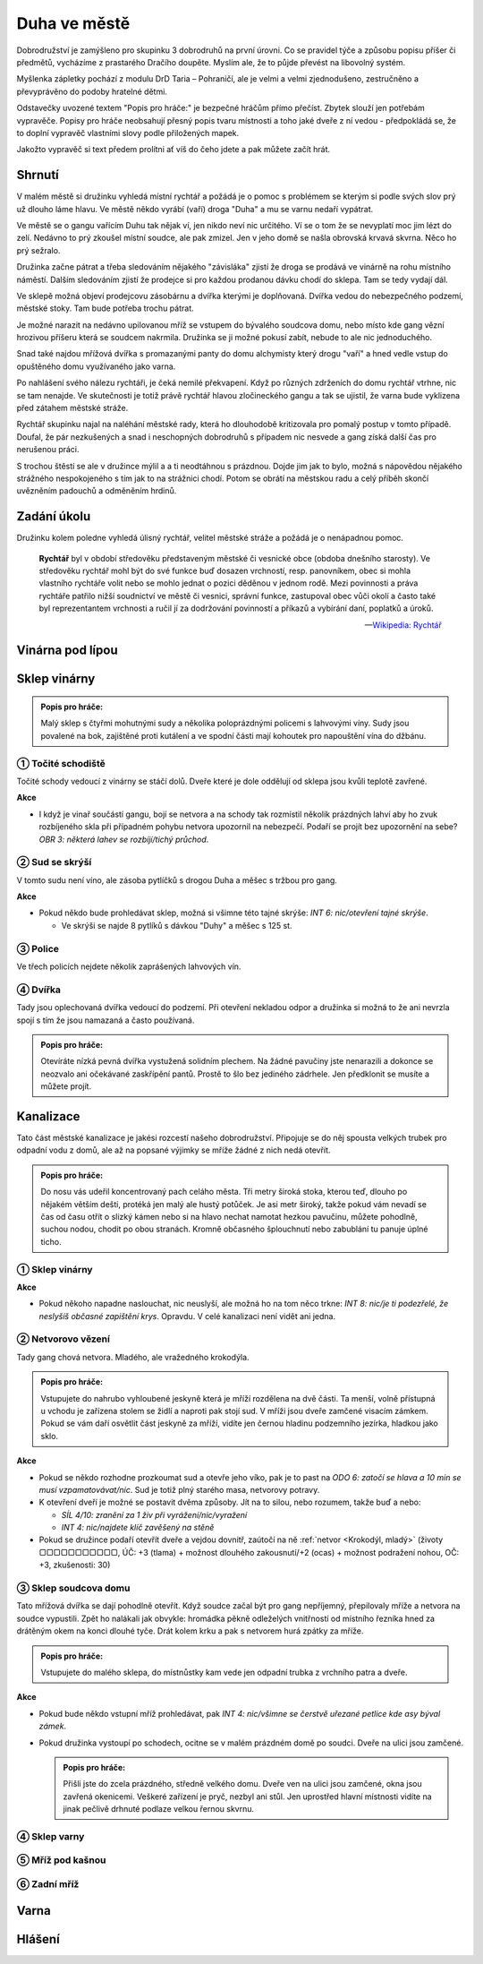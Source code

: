 =============
Duha ve městě
=============

Dobrodružství je zamýšleno pro skupinku 3 dobrodruhů na první úrovni. Co se pravidel týče a způsobu popisu příšer či předmětů, vycházíme z prastarého Dračího doupěte. Myslím ale, že to půjde převést na libovolný systém.

Myšlenka zápletky pochází z modulu DrD Taria – Pohraničí, ale je velmi a velmi zjednodušeno, zestručněno a převyprávěno do podoby hratelné dětmi.

Odstavečky uvozené textem "Popis pro hráče:" je bezpečné hráčům přímo přečíst. Zbytek slouží jen potřebám vypravěče. Popisy pro hráče neobsahují přesný popis tvaru místnosti a toho jaké dveře z ní vedou - předpokládá se, že to doplní vypravěč vlastními slovy podle přiložených mapek.

Jakožto vypravěč si text předem prolítni ať víš do čeho jdete a pak můžete začít hrát.

Shrnutí
=======

V malém městě si družinku vyhledá místní rychtář a požádá je o pomoc s problémem se kterým si podle svých slov prý už dlouho láme hlavu. Ve městě někdo vyrábí (vaří) droga "Duha" a mu se varnu nedaří vypátrat.

Ve městě se o gangu vařícím Duhu tak nějak ví, jen nikdo neví nic určitého. Ví se o tom že se nevyplatí moc jim lézt do zelí. Nedávno to prý zkoušel místní soudce, ale pak zmizel. Jen v jeho domě se našla obrovská krvavá skvrna. Něco ho prý sežralo.

Družinka začne pátrat a třeba sledováním nějakého "závisláka" zjistí že droga se prodává ve vinárně na rohu místního náměstí. Dalším sledováním zjistí že prodejce si pro každou prodanou dávku chodí do sklepa. Tam se tedy vydají dál.

Ve sklepě možná objeví prodejcovu zásobárnu a dvířka kterými je doplňovaná. Dvířka vedou do nebezpečného podzemí, městské stoky. Tam bude potřeba trochu pátrat.

Je možné narazit na nedávno upilovanou mříž se vstupem do bývalého soudcova domu, nebo místo kde gang vězní hrozivou příšeru která se soudcem nakrmila. Družinka se ji možné pokusí zabít, nebude to ale nic jednoduchého.

Snad také najdou mřížová dvířka s promazanými panty do domu alchymisty který drogu "vaří" a hned vedle vstup do opuštěného domu využívaného jako varna.

Po nahlášení svého nálezu rychtáři, je čeká nemilé překvapení. Když po různých zdrženích do domu rychtář vtrhne, nic se tam nenajde. Ve skutečnosti je totiž právě rychtář hlavou zločineckého gangu a tak se ujistil, že varna bude vyklizena před zátahem městské stráže.

Rychtář skupinku najal na naléhání městské rady, která ho dlouhodobě kritizovala pro pomalý postup v tomto případě. Doufal, že pár nezkušených a snad i neschopných dobrodruhů s případem nic nesvede a gang získá další čas pro nerušenou práci.

S trochou štěstí se ale v družince mýlil a a ti neodtáhnou s prázdnou. Dojde jim jak to bylo, možná s nápovědou nějakého strážného nespokojeného s tím jak to na strážnici chodí. Potom se obrátí na městskou radu a celý příběh skončí uvězněním padouchů a odměněním hrdinů.

Zadání úkolu
============

Družinku kolem poledne vyhledá úlisný rychtář, velitel městské stráže a požádá je o nenápadnou pomoc.

.. epigraph::

   **Rychtář** byl v období středověku představeným městské či vesnické obce (obdoba dnešního starosty). Ve středověku rychtář mohl být do své funkce buď dosazen vrchností, resp. panovníkem, obec si mohla vlastního rychtáře volit nebo se mohlo jednat o pozici děděnou v jednom rodě. Mezi povinnosti a práva rychtáře patřilo nižší soudnictví ve městě či vesnici, správní funkce, zastupoval obec vůči okolí a často také byl reprezentantem vrchnosti a ručil jí za dodržování povinností a příkazů a vybírání daní, poplatků a úroků.

   -- `Wikipedia: Rychtář <https://cs.wikipedia.org/wiki/Rycht%C3%A1%C5%99>`_

Vinárna pod lípou
=================

Sklep vinárny
=============

.. admonition:: Popis pro hráče:

   Malý sklep s čtyřmi mohutnými sudy a několika poloprázdnými policemi s lahvovými víny. Sudy jsou povalené na bok, zajištěné proti kutálení a ve spodní části mají kohoutek pro napouštění vína do džbánu.

① Točité schodiště
------------------

Točité schody vedoucí z vinárny se stáčí dolů. Dveře které je dole oddělují od sklepa jsou kvůli teplotě zavřené.

**Akce**

* I když je vinař součástí gangu, bojí se netvora a na schody tak rozmístil několik prázdných lahví aby ho zvuk rozbíjeného skla při případném pohybu netvora upozornil na nebezpečí. Podaří se projít bez upozornění na sebe? *OBR 3: některá lahev se rozbíjí/tichý průchod*.


② Sud se skrýší
---------------

V tomto sudu není víno, ale zásoba pytlíčků s drogou Duha a měšec s tržbou pro gang.

**Akce**

* Pokud někdo bude prohledávat sklep, možná si všimne této tajné skrýše: *INT 6: nic/otevření tajné skrýše*.

  * Ve skrýši se najde 8 pytlíků s dávkou "Duhy" a měšec s 125 st.

③ Police
--------

Ve třech policích nejdete několik zaprášených lahvových vín.

④ Dvířka
--------

Tady jsou oplechovaná dvířka vedoucí do podzemí. Při otevření nekladou odpor a družinka si možná to že ani nevrzla spojí s tím že jsou namazaná a často používaná.

.. admonition:: Popis pro hráče:

   Otevíráte nízká pevná dvířka vystužená solidním plechem. Na žádné pavučiny jste nenarazili a dokonce se neozvalo ani očekávané zaskřípění pantů. Prostě to šlo bez jediného zádrhele. Jen předklonit se musíte a můžete projít.

Kanalizace
==========

Tato část městské kanalizace je jakési rozcestí našeho dobrodružství. Připojuje se do něj spousta velkých trubek pro odpadní vodu z domů, ale až na popsané výjimky se mříže žádné z nich nedá otevřít.

.. admonition:: Popis pro hráče:

   Do nosu vás udeřil koncentrovaný pach celáho města. Tři metry široká stoka, kterou teď, dlouho po nějakém větším dešti, protéká jen malý ale hustý potůček. Je asi metr široký, takže pokud vám nevadí se čas od času otřít o slizký kámen nebo si na hlavo nechat namotat hezkou pavučinu, můžete pohodlně, suchou nodou, chodit po obou stranách. Kromně občasného šplouchnutí nebo zabublání tu panuje úplné ticho.

① Sklep vinárny
---------------

**Akce**

* Pokud někoho napadne naslouchat, nic neuslyší, ale možná ho na tom něco trkne: *INT 8: nic/je ti podezřelé, že neslyšíš občasné zapištění krys*. Opravdu. V celé kanalizaci není vidět ani jedna.

② Netvorovo vězení
------------------

Tady gang chová netvora. Mladého, ale vražedného krokodýla.

.. admonition:: Popis pro hráče:

   Vstupujete do nahrubo vyhloubené jeskyně která je mříží rozdělena na dvě části. Ta menší, volně přístupná u vchodu je zařízena stolem se židlí a naproti pak stojí sud. V mříži jsou dveře zamčené visacím zámkem. Pokud se vám daří osvětlit část jeskyně za mříží, vidíte jen černou hladinu podzemního jezírka, hladkou jako sklo.

**Akce**

* Pokud se někdo rozhodne prozkoumat sud a otevře jeho víko, pak je to past na *ODO 6: zatočí se hlava a 10 min se musí vzpamatovávat/nic*. Sud je totiž plný starého masa, netvorovy potravy.
* K otevření dveří je možné se postavit dvěma způsoby. Jít na to silou, nebo rozumem, takže buď a nebo:

  * *SÍL 4/10: zranění za 1 živ při vyrážení/nic/vyražení*
  * *INT 4: nic/najdete klíč zavěšený na stěně*

* Pokud se družince podaří otevřít dveře a vejdou dovnitř, zaútočí na ně :ref:`netvor <Krokodýl, mladý>` (životy ▢▢▢▢▢▢▢▢▢▢▢, ÚČ: +3 (tlama) + možnost dlouhého zakousnutí/+2 (ocas) + možnost podražení nohou, OČ: +3, zkušenosti: 30)

③ Sklep soudcova domu
---------------------

Tato mřížová dvířka se dají pohodlně otevřít. Když soudce začal být pro gang nepříjemný, přepilovaly mříže a netvora na soudce vypustili. Zpět ho nalákali jak obvykle: hromádka pěkně odleželých vnitřností od místního řezníka hned za drátěným okem na konci dlouhé tyče. Drát kolem krku a pak s netvorem hurá zpátky za mříže.

.. admonition:: Popis pro hráče:

   Vstupujete do malého sklepa, do místnůstky kam vede jen odpadní trubka z vrchního patra a dveře.

**Akce**

* Pokud bude někdo vstupní mříž prohledávat, pak *INT 4: nic/všimne se čerstvě uřezané petlice kde asy býval zámek*.
* Pokud družinka vystoupí po schodech, ocitne se v malém prázdném domě po soudci. Dveře na ulici jsou zamčené.

  .. admonition:: Popis pro hráče:

     Přišli jste do zcela prázdného, středně velkého domu. Dveře ven na ulici jsou zamčené, okna jsou zavřená okenicemi. Veškeré zařízení je pryč, nezbyl ani stůl. Jen uprostřed hlavní místnosti vidíte na jinak pečlivě drhnuté podlaze velkou řernou skvrnu.

④ Sklep varny
-------------

⑤ Mříž pod kašnou
-----------------

⑥ Zadní mříž
------------

Varna
=====

Hlášení
=======

